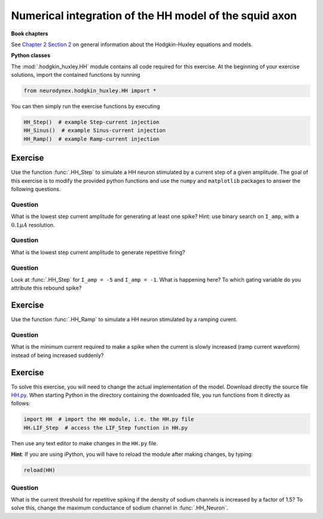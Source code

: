 Numerical integration of the HH model of the squid axon
=======================================================

**Book chapters**

See `Chapter 2 Section 2 <Chapter_>`_ on general information about
the Hodgkin-Huxley equations and models.

.. _Chapter: http://neuronaldynamics.epfl.ch/online/Ch2.S2.html


**Python classes**

The :mod:`.hodgkin_huxley.HH` module contains all code required for this exercise.
At the beginning of your exercise solutions, import the contained functions by running

.. code-block:: py

	from neurodynex.hodgkin_huxley.HH import *

You can then simply run the exercise functions by executing

.. code-block:: py

	HH_Step()  # example Step-current injection
	HH_Sinus()  # example Sinus-current injection
	HH_Ramp()  # example Ramp-current injection

Exercise
--------

Use the function :func:`.HH_Step` to simulate a HH
neuron stimulated by a current step of a given amplitude. The goal of
this exercise is to modify the provided python functions and use the
``numpy`` and ``matplotlib`` packages to answer the following questions.

Question
~~~~~~~~

What is the lowest step current amplitude for generating at least one spike? Hint: use binary search on ``I_amp``, with a :math:`0.1\mu A` resolution.

Question
~~~~~~~~

What is the lowest step current amplitude to generate repetitive firing?

Question
~~~~~~~~

Look at :func:`.HH_Step` for ``I_amp = -5`` and ``I_amp = -1``. What is happening here? To which gating variable do you attribute this rebound spike?

Exercise
--------

Use the function :func:`.HH_Ramp` to simulate a HH neuron stimulated by a ramping curent.

Question
~~~~~~~~

What is the minimum current required to make a spike when the current is slowly increased (ramp current waveform) instead of being increased suddenly?

Exercise
--------

To solve this exercise, you will need to change the actual implementation of the model. Download directly the source file `HH.py <https://raw.githubusercontent.com/EPFL-LCN/neuronaldynamics-exercises/master/neurodynex/hodgkin_huxley/HH.py>`_. When starting Python in the directory containing the downloaded file, you run functions from it directly as follows:

.. code-block:: py
	
	import HH  # import the HH module, i.e. the HH.py file
	HH.LIF_Step  # access the LIF_Step function in HH.py

Then use any text editor to make changes in the ``HH.py`` file. 

**Hint**: If you are using iPython, you will have to reload the module after making changes, by typing:

.. code-block:: py
	
	reload(HH)

Question
~~~~~~~~

What is the current threshold for repetitive spiking if the density of sodium channels is increased by a factor of 1.5? To solve this, change the maximum conductance of sodium channel in :func:`.HH_Neuron`.